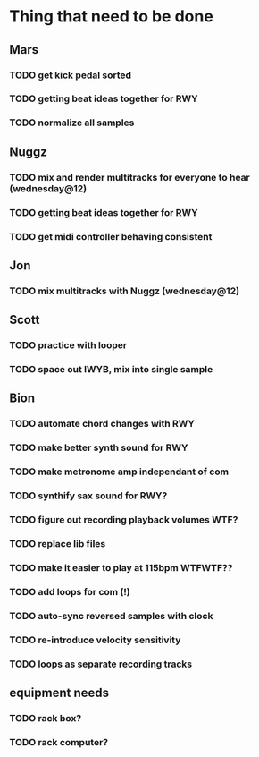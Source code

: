 * Thing that need to be done

** Mars
*** TODO get kick pedal sorted
*** TODO getting beat ideas together for RWY

*** TODO normalize all samples
** Nuggz
*** TODO mix and render multitracks for everyone to hear (wednesday@12)
*** TODO getting beat ideas together for RWY
*** TODO get midi controller behaving consistent
** Jon
*** TODO mix multitracks with Nuggz (wednesday@12)
** Scott
*** TODO practice with looper

*** TODO space out IWYB, mix into single sample
** Bion
*** TODO automate chord changes with RWY
*** TODO make better synth sound for RWY
*** TODO make metronome amp independant of com
*** TODO synthify sax sound for RWY?
*** TODO figure out recording playback volumes WTF?
*** TODO replace lib files
*** TODO make it easier to play at 115bpm WTFWTF??
*** TODO add loops for com (!)
*** TODO auto-sync reversed samples with clock
*** TODO re-introduce velocity sensitivity
*** TODO loops as separate recording tracks
** equipment needs
*** TODO rack box?
*** TODO rack computer?
